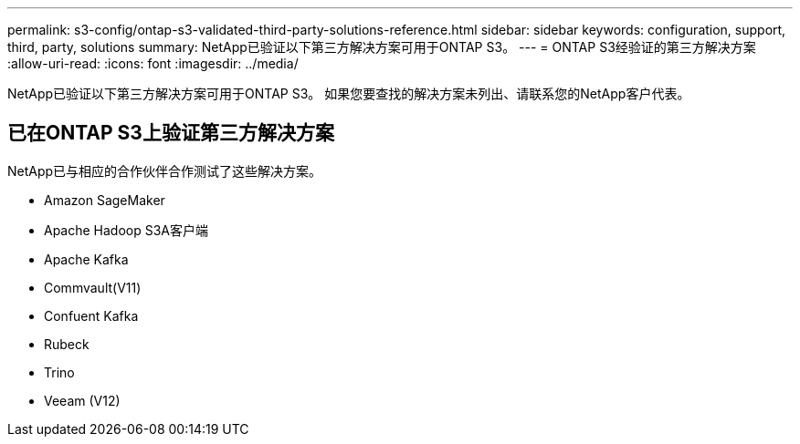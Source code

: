 ---
permalink: s3-config/ontap-s3-validated-third-party-solutions-reference.html 
sidebar: sidebar 
keywords: configuration, support, third, party, solutions 
summary: NetApp已验证以下第三方解决方案可用于ONTAP S3。 
---
= ONTAP S3经验证的第三方解决方案
:allow-uri-read: 
:icons: font
:imagesdir: ../media/


[role="lead"]
NetApp已验证以下第三方解决方案可用于ONTAP S3。
如果您要查找的解决方案未列出、请联系您的NetApp客户代表。



== 已在ONTAP S3上验证第三方解决方案

NetApp已与相应的合作伙伴合作测试了这些解决方案。

* Amazon SageMaker
* Apache Hadoop S3A客户端
* Apache Kafka
* Commvault(V11)
* Confuent Kafka
* Rubeck
* Trino
* Veeam (V12)

